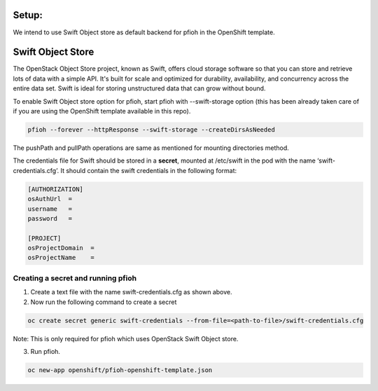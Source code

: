 ##############
Setup:
##############

We intend to use Swift Object store as default backend for pfioh in the OpenShift template.

##############
Swift Object Store
##############

The OpenStack Object Store project, known as Swift, offers cloud storage software so that you can store and retrieve lots of data with a simple API. It's built for scale and optimized for durability, availability, and concurrency across the entire data set. Swift is ideal for storing unstructured data that can grow without bound. 

To enable Swift Object store option for pfioh, start pfioh with --swift-storage option (this has been already taken care of if you are using the OpenShift template available in this repo).

.. code-block:: bash

    pfioh --forever --httpResponse --swift-storage --createDirsAsNeeded

The pushPath and pullPath operations are same as mentioned for mounting directories method.

The credentials file for Swift should be stored in a **secret**, mounted at /etc/swift in the pod with the name ‘swift-credentials.cfg’. It should contain the swift credentials in the following format:


.. code-block:: bash
    
    [AUTHORIZATION]
    osAuthUrl  =   
    username   = 
    password   = 

    [PROJECT]
    osProjectDomain  = 
    osProjectName    = 

**************
Creating a secret and running pfioh
**************
1) Create a text file with the name swift-credentials.cfg as shown above.


2) Now run the following command to create a secret

.. code-block:: bash

    oc create secret generic swift-credentials --from-file=<path-to-file>/swift-credentials.cfg

Note: This is only required for pfioh which uses OpenStack Swift Object store.

3) Run pfioh.

.. code-block:: bash

    oc new-app openshift/pfioh-openshift-template.json 

   

